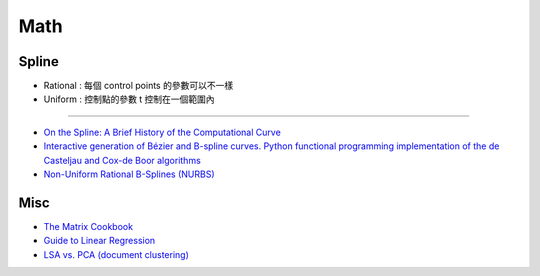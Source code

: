 ========================================
Math
========================================

Spline
========================================

.. image:: /images/math/Spline.png

* Rational : 每個 control points 的參數可以不一樣
* Uniform : 控制點的參數 t 控制在一個範圍內

----

* `On the Spline: A Brief History of the Computational Curve <http://www.alatown.com/spline-history-architecture/>`_
* `Interactive generation of Bézier and B-spline curves. Python functional programming implementation of the de Casteljau and Cox-de Boor algorithms <http://nbviewer.ipython.org/github/empet/geom_modeling/blob/master/FP-Bezier-Bspline.ipynb>`_
* `Non-Uniform Rational B-Splines (NURBS) <http://nbviewer.ipython.org/github/PaulSalden/notebooks/blob/master/Non-Uniform%20Rational%20B-Splines%20%28NURBS%29.ipynb>`_



Misc
========================================

* `The Matrix Cookbook <http://www.math.uwaterloo.ca/~hwolkowi/matrixcookbook.pdf>`_
* `Guide to Linear Regression <http://alexhwoods.com/2015/07/19/guide-to-linear-regression/>`_
* `LSA vs. PCA (document clustering) <http://stats.stackexchange.com/questions/65699/lsa-vs-pca-document-clustering>`_
